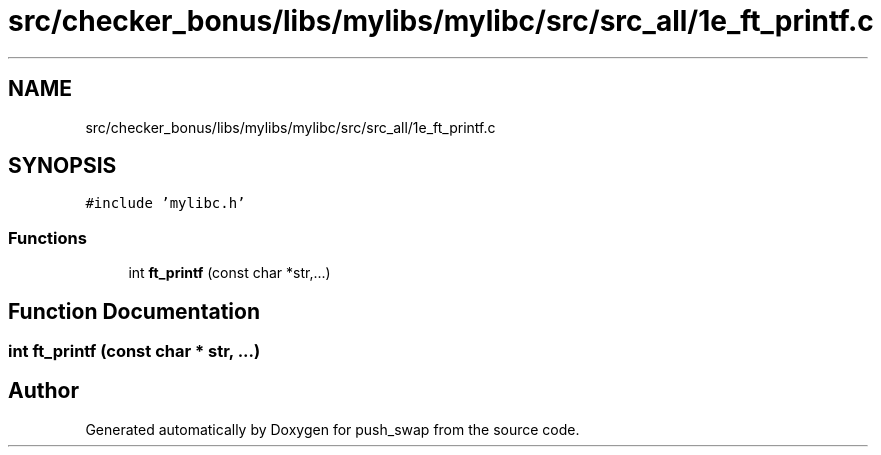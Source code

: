 .TH "src/checker_bonus/libs/mylibs/mylibc/src/src_all/1e_ft_printf.c" 3 "Thu Mar 20 2025 16:01:01" "push_swap" \" -*- nroff -*-
.ad l
.nh
.SH NAME
src/checker_bonus/libs/mylibs/mylibc/src/src_all/1e_ft_printf.c
.SH SYNOPSIS
.br
.PP
\fC#include 'mylibc\&.h'\fP
.br

.SS "Functions"

.in +1c
.ti -1c
.RI "int \fBft_printf\fP (const char *str,\&.\&.\&.)"
.br
.in -1c
.SH "Function Documentation"
.PP 
.SS "int ft_printf (const char * str,  \&.\&.\&.)"

.SH "Author"
.PP 
Generated automatically by Doxygen for push_swap from the source code\&.
